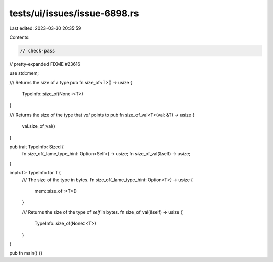 tests/ui/issues/issue-6898.rs
=============================

Last edited: 2023-03-30 20:35:59

Contents:

.. code-block:: rs

    // check-pass
// pretty-expanded FIXME #23616

use std::mem;

/// Returns the size of a type
pub fn size_of<T>() -> usize {
    TypeInfo::size_of(None::<T>)
}

/// Returns the size of the type that `val` points to
pub fn size_of_val<T>(val: &T) -> usize {
    val.size_of_val()
}

pub trait TypeInfo: Sized {
    fn size_of(_lame_type_hint: Option<Self>) -> usize;
    fn size_of_val(&self) -> usize;
}

impl<T> TypeInfo for T {
    /// The size of the type in bytes.
    fn size_of(_lame_type_hint: Option<T>) -> usize {
        mem::size_of::<T>()
    }

    /// Returns the size of the type of `self` in bytes.
    fn size_of_val(&self) -> usize {
        TypeInfo::size_of(None::<T>)
    }
}

pub fn main() {}


